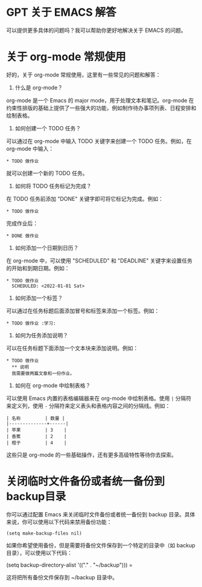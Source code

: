 * GPT 关于 EMACS 解答

可以提供更多具体的问题吗？我可以帮助你更好地解决关于 EMACS 的问题。


* 关于 org-mode 常规使用

好的，关于 org-mode 常规使用，这里有一些常见的问题和解答：

1. 什么是 org-mode？

org-mode 是一个 Emacs 的 major mode，用于处理文本和笔记。org-mode 在约束性排版的基础上提供了一些强大的功能，例如制作待办事项列表、日程安排和绘制表格。

2. 如何创建一个 TODO 任务？

可以通过在 org-mode 中输入 TODO 关键字来创建一个 TODO 任务。例如，在 org-mode 中输入：

#+begin_src
* TODO 做作业
#+end_src

就可以创建一个新的 TODO 任务。

3. 如何将 TODO 任务标记为完成？

在 TODO 任务前添加 "DONE" 关键字即可将它标记为完成。例如：

#+begin_src
* TODO 做作业
#+end_src

完成作业后：

#+begin_src
* DONE 做作业
#+end_src

4. 如何添加一个日期到日历？

在 org-mode 中，可以使用 "SCHEDULED" 和 "DEADLINE" 关键字来设置任务的开始和到期日期。例如：

#+begin_src
* TODO 做作业
  SCHEDULED: <2022-01-01 Sat>
#+end_src

5. 如何添加一个标签？

可以通过在任务标题后面添加冒号和标签来添加一个标签。例如：

#+begin_src
* TODO 做作业 :学习:
#+end_src

6. 如何为任务添加说明？

可以在任务标题下面添加一个文本块来添加说明。例如：

#+begin_src
* TODO 做作业
  ** 说明
  我需要做两篇文章和一份作业。
#+end_src

7. 如何在 org-mode 中绘制表格？

可以使用 Emacs 内置的表格编辑器来在 org-mode 中绘制表格。使用 =|= 分隔符来定义列，使用 =-= 分隔符来定义表头和表格内容之间的分隔线。例如：

#+begin_src
| 名称         | 数量 |
|--------------+------|
| 苹果         | 3    |
| 香蕉         | 2    |
| 橙子         | 4    |
#+end_src

这些只是 org-mode 的一些基础操作，还有更多高级特性等待你去探索。


* 关闭临时文件备份或者统一备份到backup目录

你可以通过配置 Emacs 来关闭临时文件备份或者统一备份到 backup 目录。具体来说，你可以使用以下代码来禁用备份功能：

#+begin_src
(setq make-backup-files nil)
#+end_src

如果你希望使用备份，但是需要将备份文件保存到一个特定的目录中（如 backup 目录），可以使用以下代码：

#+begin_src
(setq backup-directory-alist '(("." . "~/backup")))
=

这将把所有备份文件保存到 ~/backup 目录中。
